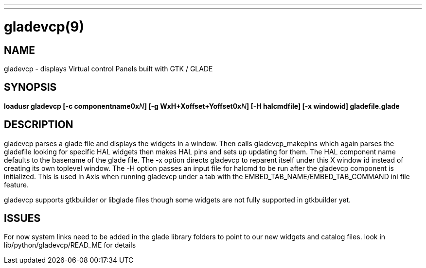 ---
---
:skip-front-matter:

= gladevcp(9)
:manmanual: HAL Components
:mansource: ../man/man9/gladevcp.9.asciidoc
:man version :

== NAME
gladevcp - displays Virtual control Panels built with GTK / GLADE

== SYNOPSIS
**loadusr gladevcp  [-c componentname0x**__N__**] [-g WxH+Xoffset+Yoffset0x**__N__**] [-H halcmdfile] [-x windowid] gladefile.glade
**

== DESCRIPTION
gladevcp parses a glade file and displays the widgets in a window.
Then calls gladevcp_makepins which again parses the gladefile looking for specific HAL widgets
then makes HAL pins and sets up updating for them.
The HAL component name defaults to the basename of the glade file.
The -x option directs gladevcp to reparent itself under this X window id instead of creating its own toplevel window.
The -H option passes an input file for halcmd to be run after the gladevcp component is initialized. This is used in Axis when
running gladevcp under a tab with the EMBED_TAB_NAME/EMBED_TAB_COMMAND ini file feature.

gladevcp supports gtkbuilder or libglade files though some widgets are not fully supported in gtkbuilder yet.

== ISSUES
For now system links need to be added in the glade library folders to point to our new widgets and catalog files. look in lib/python/gladevcp/READ_ME for details
